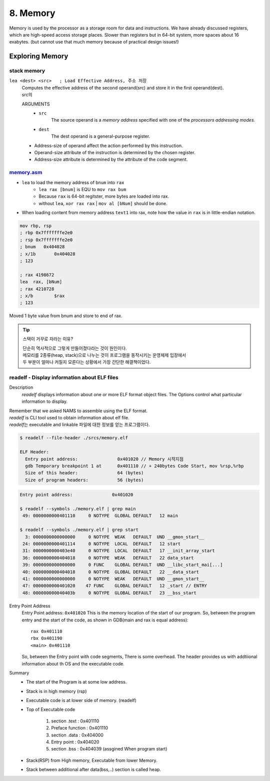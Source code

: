 8. Memory
=========

Memory is used by the processor as a storage room for data and instructions.
We have already discussed registers, which are high-speed access storage places.
Slower than registers but in 64-bit system, more spaces about 16 exabytes.
(but cannot use that much memory because of practical design issues!)

Exploring Memory
----------------

stack memory
^^^^^^^^^^^^

``lea <dest> <src>   ; Load Effective Address, 주소 저장``
   | Computes the effective address of the second operand(src) and store it in the first operand(dest).
   | src의 

   ARGUMENTS
      - ``src``
         The source operand is a *memory address* specified with one of the *processors addressing modes.*
      - ``dest``
         The dest operand is a general-purpose register.

   - Address-size of operand affect the action performed by this instruction.
   - Operand-size attribute of the instruction is determined by the chosen register.
   - Address-size attribute is determined by the attribute of the code segment.


memory.asm_
^^^^^^^^^^^

- ``lea`` to load the memory address of ``bnum`` into ``rax``
   - ``lea rax [bnum]`` is EQU to ``mov rax bum``
   - Because ``rax`` is 64-bit regitster, more bytes are loaded into rax.
   - without ``lea``, ``xor rax rax`` | ``mov al [bNum]`` should be done.
- When loading content from memory address ``text1`` into rax, note how the value in ``rax`` is in little-endian notation.

.. code-block:: asm

   mov rbp, rsp
   ; rbp 0x7fffffffe2e0
   ; rsp 0x7fffffffe2e0
   ; bnum   0x404028
   ; x/1b	0x404028
   ; 123

   ; rax 4198672
   lea	rax, [bNum]
   ; rax 4210728
   ; x/b	$rax
   ; 123

Moved 1 byte value from bnum and store to end of rax.

.. _memory.asm: srcs/memory.asm

.. tip::

   스택이 거꾸로 자라는 이유?

   | 단순히 역사적으로 그렇게 만들어졌다라는 것이 원인이다.
   | 메모리를 2종류(heap, stack)으로 나누는 것이 프로그램을 동작시키는 운영체제 입장에서
   | 두 부분이 얼마나 커질지 모른다는 상황에서 가장 간단한 해결책이었다.

readelf - Display information about ELF files
^^^^^^^^^^^^^^^^^^^^^^^^^^^^^^^^^^^^^^^^^^^^^

Description
   *readelf* displays information about one or more ELF format object files.
   The Options control what particular information to display.

| Remember that we asked NAMS to assemble using the ELF format.
| *readelf* is CLI tool used to obtain information about elf file.
| *readelf*\는 executable and linkable 파일에 대한 정보를 얻는 프로그램이다.

.. code-block:: bash

   $ readelf --file-header ./srcs/memory.elf

   ELF Header:
     Entry point address:               0x401020 // Memory 시작지점
     gdb Temporary breakpoint 1 at      0x401110 // + 240bytes Code Start, mov %rsp,%rbp
     Size of this header:               64 (bytes)
     Size of program headers:           56 (bytes)

.. code-block:: bash

   Entry point address:               0x401020

   $ readelf --symbols ./memory.elf | grep main
    49: 0000000000401110     0 NOTYPE  GLOBAL DEFAULT   12 main

   $ readelf --symbols ./memory.elf | grep start
     3: 0000000000000000     0 NOTYPE  WEAK   DEFAULT  UND __gmon_start__
    24: 0000000000401114     0 NOTYPE  LOCAL  DEFAULT   12 start
    31: 0000000000403e40     0 NOTYPE  LOCAL  DEFAULT   17 __init_array_start
    36: 0000000000404018     0 NOTYPE  WEAK   DEFAULT   22 data_start
    39: 0000000000000000     0 FUNC    GLOBAL DEFAULT  UND __libc_start_mai[...]
    40: 0000000000404018     0 NOTYPE  GLOBAL DEFAULT   22 __data_start
    41: 0000000000000000     0 NOTYPE  WEAK   DEFAULT  UND __gmon_start__
    47: 0000000000401020    47 FUNC    GLOBAL DEFAULT   12 _start // ENTRY
    48: 000000000040403b     0 NOTYPE  GLOBAL DEFAULT   23 __bss_start

Entry Point Address
   Entry Point address: ``0x401020``
   This is the memory location of the start of our program.
   So, between the program entry and the start of the code,
   as shown in GDB(main and rax is equal address)::

      rax 0x401110
      rbx 0x401190
      <main> 0x401110

   So, between the Entry point with code segments, There is some overhead.
   The header provides us with addtiional information about th OS and the executable code.


Summary
   - The start of the Program is at some low address.
   - Stack is in high memory (rsp)
   - Executable code is at lower side of memory. (readelf)
   - Top of Executable code

      1. section .text     : 0x401110
      #. Preface function  : 0x401110
      #. section .data     : 0x404000
      #. Entry point       : 0x404020
      #. section .bss      : 0x404039 (assgined When program start)

   - Stack(RSP) from High memory, Executable from lower Memory.
   - Stack between additional after data(bss,..) section is called heap.

